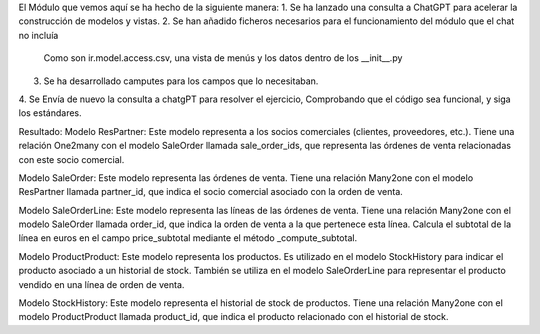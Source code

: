 El Módulo que vemos aquí se ha hecho de la siguiente manera:
1. Se ha lanzado una consulta a ChatGPT para acelerar la construcción de modelos y vistas.
2. Se han añadido ficheros necesarios para el funcionamiento del módulo que el chat no incluía
 Como son ir.model.access.csv, una vista de menús y los datos dentro de los __init__.py
3. Se ha desarrollado camputes para los campos que lo necesitaban.
4. Se Envía de nuevo la consulta a chatgPT para resolver el ejercicio,
Comprobando que el código sea funcional, y siga los estándares.

Resultado:
Modelo ResPartner:
Este modelo representa a los socios comerciales (clientes, proveedores, etc.).
Tiene una relación One2many con el modelo SaleOrder llamada sale_order_ids, que representa las órdenes de venta relacionadas con este socio comercial.

Modelo SaleOrder:
Este modelo representa las órdenes de venta.
Tiene una relación Many2one con el modelo ResPartner llamada partner_id, que indica el socio comercial asociado con la orden de venta.

Modelo SaleOrderLine:
Este modelo representa las líneas de las órdenes de venta.
Tiene una relación Many2one con el modelo SaleOrder llamada order_id, que indica la orden de venta a la que pertenece esta línea.
Calcula el subtotal de la línea en euros en el campo price_subtotal mediante el método _compute_subtotal.

Modelo ProductProduct:
Este modelo representa los productos.
Es utilizado en el modelo StockHistory para indicar el producto asociado a un historial de stock.
También se utiliza en el modelo SaleOrderLine para representar el producto vendido en una línea de orden de venta.

Modelo StockHistory:
Este modelo representa el historial de stock de productos.
Tiene una relación Many2one con el modelo ProductProduct llamada product_id, que indica el producto relacionado con el historial de stock.